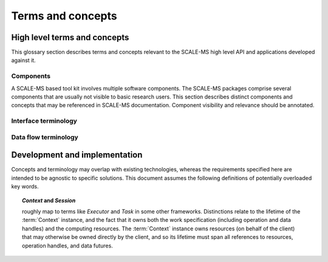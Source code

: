 ==================
Terms and concepts
==================

High level terms and concepts
=============================

This glossary section describes terms and concepts relevant to the SCALE-MS
high level API and applications developed against it.

.. Terms appearing in user documentation should be defined here. Before introducing
   a potentially confusing term here, consider whether it should be restricted to
   lower level or developer/design documentation. Consider avoiding such terms in
   user level documentation, or providing an annotation of its technical nature
   when providing a link to the lower-level details.

Components
----------

A SCALE-MS based tool kit involves multiple software components.
The SCALE-MS packages comprise several components that are usually not visible
to basic research users. This section describes distinct components and concepts
that may be referenced in SCALE-MS documentation.
Component visibility and relevance should be annotated.

.. glossary::
    :sorted:

    API
    data flow scripting interface
        Application programming interface. This is the software interface on
        which SCALE-MS based applications or scripts are written.

    CPI
        *TDB*
        The interface used within the framework to launch workers and place tasks.

    application
        Software written in terms of the SCALE-MS :term:`API`. May be limited
        to :term:`client` code, or may include extension software that uses the
        SCALE-MS :term:`API` and :term:`framework` to compose work for managed
        execution.

    client
    API client
        Software or human user of the :term:`API`.

    client package
        A software package that implements the SCALE-MS :term:`API`.

    executor
        *TBD*
        A :term:`CPI` client.

    execution manager
        *TBD*
        A :term:`middleware` component that determines :term:`task` placement.

    framework
        SCALE-MS is a set of specifications, support packages, and software
        collaborations that provide a framework in which software tools are
        executed. The term *framework* is used in this documentation to refer
        abstractly to the SCALE-MS software stack and to the facilities it coordinates,
        particularly in documentation contexts where it is appropriate to avoid
        details of software packaging or implementation. When multiple software
        frameworks are interacting, we should be more specific, but we may neglect
        to specify *SCALE-MS framework* when the context seems unambiguous.

    middleware
        The :term:`client package` dispatches :term:`work` for execution through
        a layer of abstraction that is logically separated from the :term:`run time`
        layer to allow flexible connection to very different computing resources,
        scheduling, and work management systems.

    run time
        The software environment in which SCALE-MS :term:`task` s are executed.

    script
        Instructions issued to a Python interpreter session that includes import
        of the :term:`client package`. Note that, even if no :term:`API` instructions
        are issued, SCALE-MS software may be initialized during module import.
        The *script* is used to mean the scope of the :term:`client package`
        module activity.

    simulator
        Software called by SCALE-MS that can be instructed to carry out
        molecular simulation work.
        The simulator may be a separate executable (accessed through the command line),
        or a library (accessed through a Python, C++, or gRPC API).
        The SCALE-MS API abstracts these calls so that the user does not need to
        know how the simulator is being accessed.

    worker
        The unit of allocation of runtime computing resources:
        A process (or group of processes, such as spanning the ranks of an MPI context),
        managed by a run time system through the framework and able to
        execute SCALE-MS :term:`work` as directed by an :doc:`executor <executor>`.

        Should not be relevant to the user,
        but may figure into the implementation details of task dispatching.

        Workers are configured and launched through the :term:`CPI`.
        Data and requests for data are provided to the worker by its CPI client.
        The worker is able to publish both final results and intermediate
        results for the work it is executing.
        More generally, the worker publishes updates to the work graph,
        which include state updates for existing graph nodes as well as
        new nodes.
        New nodes are necessary to hold static data,
        to describe operations dispatched in support of higher level operations,
        or to extend the work graph (such as in support of adaptive work flows).

        A worker may be launched to perform a single task, to perform a sequence
        of tasks, or to participate in an :term:`ensemble`.

    work flow
        *TBD*

    work load
        A representation of work that is dispatched for managed execution,
        represented in SCALE-MS in terms of a :term:`graph` or portion thereof.
        May be dynamic, with additional work added after dispatch.

.. todo:: Separate essential user-level definition from more in-depth discussion.

Interface terminology
---------------------

.. glossary::
    :sorted:

    command
        Places one or more operations into the work graph.
        The syntax of UI-level functions that instantiate operations is specified by
        the API, but can extend the syntax implied by the serialized representation
        of a node for flexibility and user-friendliness. May be a *factory* for
        an operation implementation.

    function
    operation implementation
        A well defined computational element or data transformation that can be used
        to add computational :term:`work` to a :term:`graph`. The SCALE-MS
        :term:`client package` includes various built-in functions with which to
        connect external functions (imported from SCALE-MS compatible software
        packages) or custom user-provided code.

        The function implementation strongly specifies allowed inputs,
        and behavior for a given set of inputs is deterministic
        (within numerical stability). Outputs may not be well specified
        until inputs are bound
        (*e.g.* until an :term:`instance <operation instance>` is created).

    operation
    operation instance
        Data sources and specific instances of :term:`function` s.

        *Operations* can be thought of as nodes in a :term:`work graph`.
        .. Previously described as *WorkElement* or *node*.

        Identity: An *operation* is the uniquely identifiable representation of a
        :term:`function` instance, defined in terms of the inputs and
        specified behavior.

        Corollary: the definition of an operation (a node) is immutable once added to the graph.

        Finer points:

        * The outputs of an operation may be accessed and subscribed to at any time.
        * Internally, operations may be stateful. They have metadata associated with
          their degree of completion and, potentially, with references to other
          resources to describe intermediate or final results.

Data flow terminology
---------------------

.. glossary::
    :sorted:

    edge
        A graph edge represents a (data) dependency between :term:`operation` s.

    ensemble
        An ensemble (as used here) is a concept for grouping related work.
        Defining an ensemble can allow high level work to be defined more
        conveniently while allowing more efficient management of task and data
        placement.
        Ensemble operations (such as scatter, gather, broadcast, and
        reduce), may be optimized within a single ensemble execution session.

        The run time characteristics of an ensemble include the supported data
        flow topology and the computing resources to allocate for ensemble
        workers. When an ensemble scope is entered, the framework may collect
        or launch new workers to support the ensemble work. Workers may continue
        to receive additional tasks and data until the ensemble scope changes.
        The scope of the ensemble session is thus also constrained by the
        appropriateness of the allocated ensemble worker pool for the available
        work.

    port
        Generic term for a named source, sink, resource, or binding hook on a node.
        :term:`operation` s provide and consume resources through named *ports*.

    work
    graph
    work graph
        A prescription to produce computational results, packaged for dispatching and execution.

        Work is described as a directed acyclic graph (DAG) of data flow (:term:`edge` s)
        and operations on the data (:term:`operation` s).
        Work represents the computational products
        requested by a client, but may be an abstraction for lower level tasks,
        and the exact work load may not be determined until run time.

Development and implementation
==============================

Concepts and terminology may overlap with existing technologies,
whereas the requirements specified here are intended to be agnostic to specific solutions.
This document assumes the following definitions of potentially overloaded key words.

.. glossary::

    graph state
        The aggregation of state for operations (nodes) and data (edges),
        constrained by directed
        acyclic data flow topology. Granularity is not yet fully determined, but
        state must account for completed and incomplete operations, and allow
        distinction between idle and currently executing nodes.

    computing resource
        Facility, resource, capability, or detail of a computing environment
        that must be allocated and accessed to dispatch and execute computational
        tasks. Not to be confused with :term:`API resource`.

    resource
    API resource
        Describes an API hook for an interaction mediated by a Context. Data flow
        is described as *immutable* resources (generally produced as :term:`operation` outputs)
        that can be consumed by binding to :term:`function` inputs (subscribing)
        or by extracting as *results* from the API.
        Some interactions cannot be represented in terms of producers
        and subscribers of immutable data events: *mutable* resources cannot be
        managed by the Context as data events and require different work scheduling
        policies that either (a) allows arbitrary (unscheduled) call-back through the API framework,
        (b) dispatch the mutable resource collaboration to another Context, or (c)
        allow operations to bind and interact with an interface not specified by the
        API or not known to the responsible Context implementation. Examples include
        the Context-provided *ensemble_reduce* functionality, the ensemble simulation
        signaling facility (by which extension code can terminate a simulation early),
        and the binding mechanism by which MD extension code can be attached to an
        *MD* operation as a plugin. The nature of a resource is indicated by the
        namespace of its *port* in the work record.

        Not to be confused with :term:`computing resource`

    simulation segment
        The smallest amount of :term:`simulator` :term:`work` that is representable
        within SCALE-MS. May correspond to a single API call, a check-point
        interval, a call-back interval, a trajectory output interval, or whatever
        unit of abstract simulation work is necessary to discuss the unit of
        identifiable and reproducible simulation output: a :term:`trajectory segment`.

    trajectory segment
        The smallest unit of reproducible :term:`simulator` output for a
        simulation :term:`operation`.
        A sequence of molecular simulation iterations or frames produced
        deterministically (within numerical limits) under well-determined
        parameters. For the purposes of discussing checkpoint intervals or the
        minimum amount of work executed between API calls, it is useful to
        distinguish between full simulation trajectories and the irreducible
        unit of work supported by a simulation library. In the simplest API use
        cases, a simulation library does not interact with the API during
        production of a simulation segment, and allows for reinitialization
        between simulation segments. This allows for unambiguous labeling of the
        artifacts of a segment. Optimizations may focus on reducing overhead
        between successive simulation segments (minimizing reinitialization).
        Extensions may introduce abstractions for well-characterized non-constant
        parameters, such as time-varying lambda values, though such abstractions
        are not required in the API since the effect can be achieved through
        binding to a mutable resource (with details beyond the scope of the API)
        owned by another operation whose state and action is well characterized
        for the segment.

        .. Note: If there are sequences of simulation frames that cannot be meaningfully
            decomposed at the SCALE-MS level, then that is a segment.
            If several such segments are independently identifiable,
            but not individually meaningful because they are coupled by some ensemble method,
            then they are "coupled segments" or an "ensemble segment," I think.

    task
        The unit of work at the :term:`CPI` or :term:`run time` level.
        Generally an :term:`operation` or a portion of an operation that has
        been decomposed in terms of decoupled parallelism or execution checkpoint
        interval.

    Context
        Abstraction for the software component that maps work to a computing environment.
        Instances may be long-lived and participate in owning/managing work and
        data references.

    Session
        Object or abstraction representing work that is executing on computing resources
        allocated by an instance of a Context implementation. The Session is the
        scoped active state of a Context while computing resources are held.

.. topic:: *Context* and *Session*

    roughly map to terms like *Executor* and *Task* in some other frameworks.
    Distinctions relate to the lifetime of the :term:`Context` instance, and the fact that
    it owns both the work specification (including operation and data handles)
    and the computing resources.
    The :term:`Context` instance owns resources (on behalf of the client) that may
    otherwise be owned directly by the client, and so its lifetime must span all
    references to resources, operation handles, and data futures.

..    discovered task
        A task that has become runnable, but was not already scheduled.
        This term is intentionally vague as the requirements and constraints of
        work management are explored. The primary usage refers to a task that
        has been generated due to adaptations in the work flow. It may also
        apply to tasks that may be scheduled opportunistically, or simply to
        the change of state when a task's input dependencies have been met.
